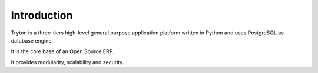Introduction
############

Tryton is a three-tiers high-level general purpose application platform
written in Python and uses PostgreSQL as database engine.

It is the core base of an Open Source ERP.

It provides modularity, scalability and security.

